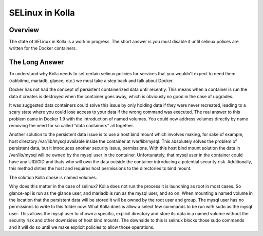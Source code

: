 SELinux in Kolla
================

Overview
--------
The state of SELinux in Kolla is a work in progress. The short answer is you
must disable it until selinux polices are written for the Docker containers.

The Long Answer
---------------
To understand why Kolla needs to set certain selinux policies for services that
you wouldn't expect to need them (rabbitmq, mariadb, glance, etc.) we must take
a step back and talk about Docker.

Docker has not had the concept of persistent containerized data until recently.
This means when a container is run the data it creates is destroyed when the
container goes away, which is obviously no good in the case of upgrades.

It was suggested data containers could solve this issue by only holding data if
they were never recreated, leading to a scary state where you could lose access
to your data if the wrong command was executed. The real answer to this problem
came in Docker 1.9 with the introduction of named volumes. You could now
address volumes directly by name removing the need for so called "data
containers" all together.

Another solution to the persistent data issue is to use a host bind mount which
involves making, for sake of example, host directory /var/lib/mysql available
inside the container at /var/lib/mysql. This absolutely solves the problem of
persistent data, but it introduces another security issue, permissions. With
this host bind mount solution the data in /var/lib/mysql will be owned by the
mysql user in the container. Unfortunately, that mysql user in the container
could have any UID/GID and thats who will own the data outside the container
introducing a potential security risk. Additionally, this method dirties the
host and requires host permissions to the directories to bind mount.

The solution Kolla chose is named volumes.

Why does this matter in the case of selinux? Kolla does not run the process it
is launching as root in most cases. So glance-api is run as the glance user,
and mariadb is run as the mysql user, and so on. When mounting a named volume
in the location that the persistent data will be stored it will be owned by the
root user and group. The mysql user has no permissions to write to this folder
now. What Kolla does is allow a select few commands to be run with sudo as the
mysql user. This allows the mysql user to chown a specific, explicit directory
and store its data in a named volume without the security risk and other
downsides of host bind mounts. The downside to this is selinux blocks those
sudo commands and it will do so until we make explicit policies to allow those
operations.
